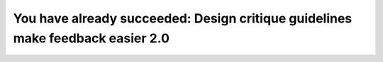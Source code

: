 You have already succeeded: Design critique guidelines make feedback easier 2.0
===============================================================================

.. datatemplate::
   :source: /_data/2017.eu.speakers.yaml
   :template: videos/video-detail.html
   :key: 18

